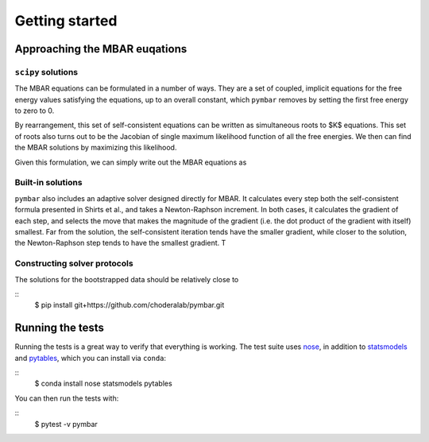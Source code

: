 .. _strategies_for_solution:

Getting started
###############

.. highlight: bash

Approaching the MBAR euqations
=====================

``scipy`` solutions
-------------------
The MBAR equations can be formulated in a number of ways.  They are a
set of coupled, implicit equations for the free energy values
satisfying the equations, up to an overall constant, which ``pymbar``
removes by setting the first free energy to zero to 0.

By rearrangement, this set of self-consistent equations can be written
as simultaneous roots to $K$ equations.  This set of roots also turns
out to be the Jacobian of single maximum likelihood function of all
the free energies. We then can find the MBAR solutions by maximizing
this likelihood.

Given this formulation, we can simply write out the MBAR equations as


Built-in solutions
------------------

``pymbar`` also includes an adaptive solver designed directly for
MBAR.  It calculates every step both the self-consistent formula
presented in Shirts et al., and takes a Newton-Raphson increment.  In
both cases, it calculates the gradient of each step, and selects the
move that makes the magnitude of the gradient (i.e. the dot product of
the gradient with itself) smallest. Far from the solution, the
self-consistent iteration tends have the smaller gradient, while
closer to the solution, the Newton-Raphson step tends to have the
smallest gradient.  T

Constructing solver protocols
-------------------


The solutions for the bootstrapped data should be relatively close to 

::
   $ pip install git+https://github.com/choderalab/pymbar.git

Running the tests
=================
Running the tests is a great way to verify that everything is working.
The test suite uses `nose <https://nose.readthedocs.org/en/latest/>`_, in addition to `statsmodels <http://statsmodels.sourceforge.net/>`_ and `pytables <http://www.pytables.org/>`_, which you can install via ``conda``:

::
   $ conda install nose statsmodels pytables

You can then run the tests with:

::
   $ pytest -v pymbar
